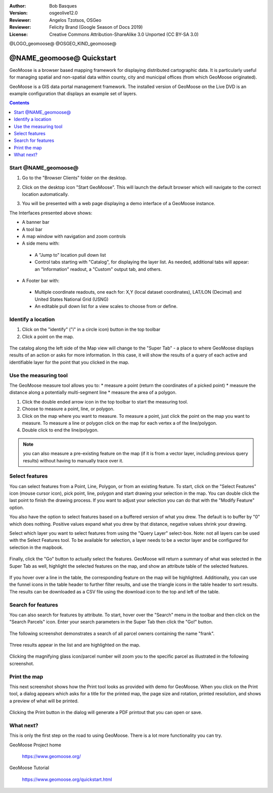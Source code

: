 :Author: Bob Basques
:Version: osgeolive12.0
:Reviewer: Angelos Tzotsos, OSGeo
:Reviewer: Felicity Brand (Google Season of Docs 2019)
:License: Creative Commons Attribution-ShareAlike 3.0 Unported  (CC BY-SA 3.0)

@LOGO_geomoose@
@OSGEO_KIND_geomoose@

********************************************************************************
@NAME_geomoose@ Quickstart
********************************************************************************

GeoMoose is a browser based mapping framework for displaying distributed cartographic data. It is particularly useful for managing spatial and non-spatial data within county, city and municipal offices (from which GeoMoose originated).

GeoMoose is a GIS data portal management framework. The installed version of GeoMoose on the Live DVD is an example configuration that displays an example set of layers.

.. contents:: Contents
   :local:

Start @NAME_geomoose@
================================================================================

#. Go to the "Browser Clients" folder on the desktop.

#. Click on the desktop icon "Start GeoMoose". This will launch the default browser which will navigate to the correct location automatically.

#. You will be presented with a web page displaying a demo interface of a GeoMoose instance.

   .. image:: /images/projects/geomoose/geomoose_screenshot.png
    :align: right
    :alt: GeoMoose Screenshot

The Interfaces presented above shows:

* A banner bar
* A tool bar
* A map window with navigation and zoom controls
* A side menu with:

 * A "Jump to" location pull down list
 * Control tabs starting with "Catalog", for displaying the layer list.  As needed, additional tabs will appear: an "Information" readout, a "Custom" output tab, and others.

* A Footer bar with:

 * Multiple coordinate readouts, one each for: X,Y (local dataset coordinates), LAT/LON (Decimal) and United States National Grid (USNG)
 * An editable pull down list for a view scales to choose from or define.

Identify a location
===================

#. Click on the "identify" ("i" in a circle icon) button in the top toolbar
#. Click a point on the map.

  .. image:: /images/projects/geomoose/geomoose-quickstart-01.png

The catalog along the left side of the Map view will change to the "Super Tab" - a place to where GeoMoose displays results of an action or asks for more information.  In this case, it will show the results of a query of each active and identifiable layer for the point that you clicked in the map.

Use the measuring tool
======================

The GeoMoose measure tool allows you to:
* measure a point (return the coordinates of a picked point)
* measure the distance along a potentially multi-segment line
* measure the area of a polygon.  

#. Click the double ended arrow icon in the top toolbar to start the measuring tool.
#. Choose to measure a point, line, or polygon.
#. Click on the map where you want to measure.  To measure a point, just click the point on the map you want to measure.  To measure a line or polygon click on the map for each vertex a of the line/polygon.  
#. Double click to end the line/polygon.

  .. image:: /images/projects/geomoose/geomoose-quickstart-02a.png

  .. image:: /images/projects/geomoose/geomoose-quickstart-02b.png

  .. image:: /images/projects/geomoose/geomoose-quickstart-02c.png
		
.. Note:: you can also measure a pre-existing feature on the map (if it is from a vector layer, including previous query results) without having to manually trace over it.  


Select features
===============
You can select features from a Point, Line, Polygon, or from an existing feature.  To start, click on the "Select Features" icon (mouse cursor icon), pick point, line, polygon and start drawing your selection in the map.  You can double click the last point to finish the drawing process.  If you want to adjust your selection you can do that with the "Modify Feature" option.

You also have the option to select features based on a buffered version of what you drew.  The default is to buffer by "0" which does nothing.  Positive values expand what you drew by that distance, negative values shrink your drawing.

Select which layer you want to select features from using the "Query Layer" select-box.  Note: not all layers can be used with the Select Features tool.  To be available for selection, a layer needs to be a vector layer and be configured for selection in the mapbook.

  .. image:: /images/projects/geomoose/geomoose-quickstart-03a.png


Finally, click the "Go" button to actually select the features.  GeoMoose will return a summary of what was selected in the Super Tab as well, highlight the selected features on the map, and show an attribute table of the selected features.


  .. image:: /images/projects/geomoose/geomoose-quickstart-03b.png

If you hover over a line in the table, the corresponding feature on the map will be highlighted.  Additionally, you can use the funnel icons in the table header to further filter results, and use the triangle icons in the table header to sort results.  The results can be downloaded as a CSV file using the download icon to the top and left of the table. 


Search for features
===================

You can also search for features by attribute.  To start, hover over the "Search" menu in the toolbar and then click on the "Search Parcels" icon.  Enter your search parameters in the Super Tab then click the "Go!" button.

  .. image:: /images/projects/geomoose/geomoose-quickstart-04a.png

The following screenshot demonstrates a search of all parcel owners containing the name "frank".

  .. image:: /images/projects/geomoose/geomoose-quickstart-04b.png

Three results appear in the list and are highlighted on the map. 

  .. image:: /images/projects/geomoose/geomoose-quickstart-04c.png
  
Clicking the magnifying glass icon/parcel number will zoom you to the specific parcel as illustrated in the following screenshot. 

  .. image:: /images/projects/geomoose/geomoose-quickstart-04d.png
  
  
Print the map
=============

This next screenshot shows how the Print tool looks as provided with demo for GeoMoose.  When you click on the Print tool, a dialog appears which asks for a title for the printed map, the page size and rotation, printed resolution, and shows a preview of what will be printed.

  .. image:: /images/projects/geomoose/geomoose-quickstart-05a.png

Clicking the Print button in the dialog will generate a PDF printout that you can open or save.

  .. image:: /images/projects/geomoose/geomoose-quickstart-05b.png


What next?
==========

This is only the first step on the road to using GeoMoose. There is
a lot more functionality you can try.

GeoMoose Project home

  https://www.geomoose.org/

GeoMoose Tutorial

  https://www.geomoose.org/quickstart.html
